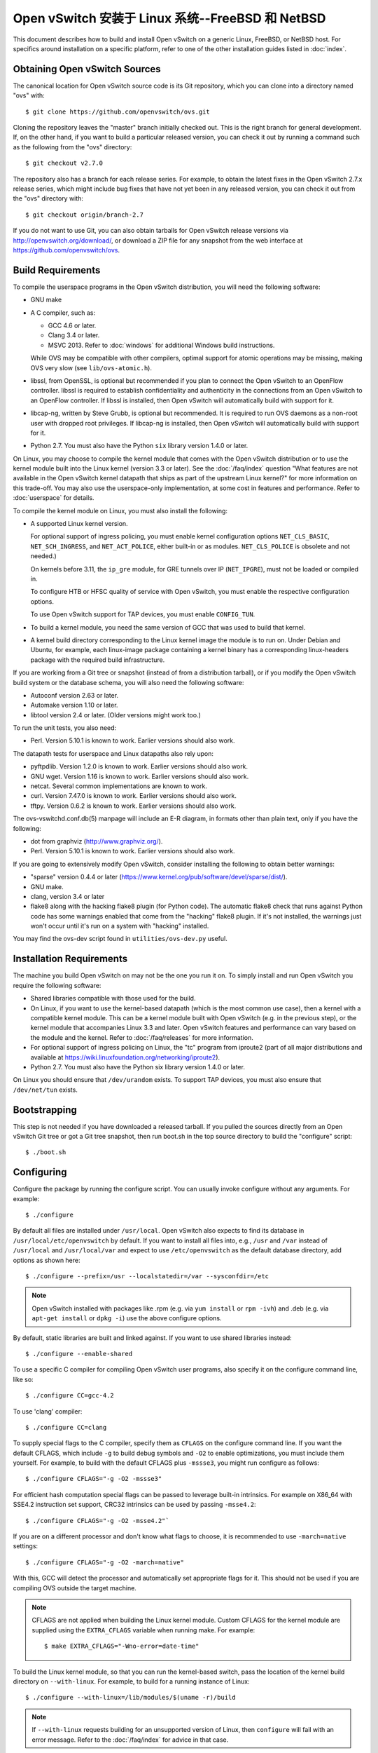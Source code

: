 ..
      Licensed under the Apache License, Version 2.0 (the "License"); you may
      not use this file except in compliance with the License. You may obtain
      a copy of the License at

          http://www.apache.org/licenses/LICENSE-2.0

      Unless required by applicable law or agreed to in writing, software
      distributed under the License is distributed on an "AS IS" BASIS, WITHOUT
      WARRANTIES OR CONDITIONS OF ANY KIND, either express or implied. See the
      License for the specific language governing permissions and limitations
      under the License.

      Convention for heading levels in Open vSwitch documentation:

      =======  Heading 0 (reserved for the title in a document)
      -------  Heading 1
      ~~~~~~~  Heading 2
      +++++++  Heading 3
      '''''''  Heading 4

      Avoid deeper levels because they do not render well.

==================================================
Open vSwitch 安装于 Linux 系统--FreeBSD 和 NetBSD
==================================================

This document describes how to build and install Open vSwitch on a generic
Linux, FreeBSD, or NetBSD host. For specifics around installation on a specific
platform, refer to one of the other installation guides listed in :doc:`index`.

Obtaining Open vSwitch Sources
------------------------------

The canonical location for Open vSwitch source code is its Git
repository, which you can clone into a directory named "ovs" with::

    $ git clone https://github.com/openvswitch/ovs.git

Cloning the repository leaves the "master" branch initially checked
out.  This is the right branch for general development.  If, on the
other hand, if you want to build a particular released version, you
can check it out by running a command such as the following from the
"ovs" directory::

    $ git checkout v2.7.0

The repository also has a branch for each release series.  For
example, to obtain the latest fixes in the Open vSwitch 2.7.x release
series, which might include bug fixes that have not yet been in any
released version, you can check it out from the "ovs" directory with::

    $ git checkout origin/branch-2.7

If you do not want to use Git, you can also obtain tarballs for Open
vSwitch release versions via http://openvswitch.org/download/, or
download a ZIP file for any snapshot from the web interface at
https://github.com/openvswitch/ovs.

.. _general-build-reqs:

Build Requirements
------------------

To compile the userspace programs in the Open vSwitch distribution, you will
need the following software:

- GNU make

- A C compiler, such as:

  - GCC 4.6 or later.

  - Clang 3.4 or later.

  - MSVC 2013. Refer to :doc:`windows` for additional Windows build
    instructions.

  While OVS may be compatible with other compilers, optimal support for atomic
  operations may be missing, making OVS very slow (see ``lib/ovs-atomic.h``).

- libssl, from OpenSSL, is optional but recommended if you plan to connect the
  Open vSwitch to an OpenFlow controller. libssl is required to establish
  confidentiality and authenticity in the connections from an Open vSwitch to
  an OpenFlow controller. If libssl is installed, then Open vSwitch will
  automatically build with support for it.

- libcap-ng, written by Steve Grubb, is optional but recommended. It is
  required to run OVS daemons as a non-root user with dropped root privileges.
  If libcap-ng is installed, then Open vSwitch will automatically build with
  support for it.

- Python 2.7. You must also have the Python ``six`` library version 1.4.0
  or later.


On Linux, you may choose to compile the kernel module that comes with the Open
vSwitch distribution or to use the kernel module built into the Linux kernel
(version 3.3 or later). See the :doc:`/faq/index` question "What features are
not available in the Open vSwitch kernel datapath that ships as part of the
upstream Linux kernel?" for more information on this trade-off. You may also
use the userspace-only implementation, at some cost in features and
performance. Refer to :doc:`userspace` for details.

To compile the kernel module on Linux, you must also install the
following:

- A supported Linux kernel version.

  For optional support of ingress policing, you must enable kernel
  configuration options ``NET_CLS_BASIC``, ``NET_SCH_INGRESS``, and
  ``NET_ACT_POLICE``, either built-in or as modules. ``NET_CLS_POLICE`` is
  obsolete and not needed.)

  On kernels before 3.11, the ``ip_gre`` module, for GRE tunnels over IP
  (``NET_IPGRE``), must not be loaded or compiled in.

  To configure HTB or HFSC quality of service with Open vSwitch, you must
  enable the respective configuration options.

  To use Open vSwitch support for TAP devices, you must enable ``CONFIG_TUN``.

- To build a kernel module, you need the same version of GCC that was used to
  build that kernel.

- A kernel build directory corresponding to the Linux kernel image the module
  is to run on. Under Debian and Ubuntu, for example, each linux-image package
  containing a kernel binary has a corresponding linux-headers package with
  the required build infrastructure.

If you are working from a Git tree or snapshot (instead of from a distribution
tarball), or if you modify the Open vSwitch build system or the database
schema, you will also need the following software:

- Autoconf version 2.63 or later.

- Automake version 1.10 or later.

- libtool version 2.4 or later. (Older versions might work too.)

To run the unit tests, you also need:

- Perl. Version 5.10.1 is known to work. Earlier versions should also
  work.

The datapath tests for userspace and Linux datapaths also rely upon:

- pyftpdlib. Version 1.2.0 is known to work. Earlier versions should
  also work.

- GNU wget. Version 1.16 is known to work. Earlier versions should also
  work.

- netcat. Several common implementations are known to work.

- curl. Version 7.47.0 is known to work. Earlier versions should also work.

- tftpy. Version 0.6.2 is known to work. Earlier versions should also work.

The ovs-vswitchd.conf.db(5) manpage will include an E-R diagram, in formats
other than plain text, only if you have the following:

- dot from graphviz (http://www.graphviz.org/).

- Perl. Version 5.10.1 is known to work. Earlier versions should also
  work.

If you are going to extensively modify Open vSwitch, consider installing the
following to obtain better warnings:

- "sparse" version 0.4.4 or later
  (https://www.kernel.org/pub/software/devel/sparse/dist/).

- GNU make.

- clang, version 3.4 or later

- flake8 along with the hacking flake8 plugin (for Python code). The automatic
  flake8 check that runs against Python code has some warnings enabled that
  come from the "hacking" flake8 plugin. If it's not installed, the warnings
  just won't occur until it's run on a system with "hacking" installed.

You may find the ovs-dev script found in ``utilities/ovs-dev.py`` useful.

.. _general-install-reqs:

Installation Requirements
-------------------------

The machine you build Open vSwitch on may not be the one you run it on. To
simply install and run Open vSwitch you require the following software:

- Shared libraries compatible with those used for the build.

- On Linux, if you want to use the kernel-based datapath (which is the most
  common use case), then a kernel with a compatible kernel module.  This
  can be a kernel module built with Open vSwitch (e.g. in the previous
  step), or the kernel module that accompanies Linux 3.3 and later.  Open
  vSwitch features and performance can vary based on the module and the
  kernel.  Refer to :doc:`/faq/releases` for more information.

- For optional support of ingress policing on Linux, the "tc" program
  from iproute2 (part of all major distributions and available at
  https://wiki.linuxfoundation.org/networking/iproute2).

- Python 2.7. You must also have the Python six library version 1.4.0
  or later.

On Linux you should ensure that ``/dev/urandom`` exists. To support TAP
devices, you must also ensure that ``/dev/net/tun`` exists.

.. _general-bootstrapping:

Bootstrapping
-------------

This step is not needed if you have downloaded a released tarball. If
you pulled the sources directly from an Open vSwitch Git tree or got a
Git tree snapshot, then run boot.sh in the top source directory to build
the "configure" script::

    $ ./boot.sh

.. _general-configuring:

Configuring
-----------

Configure the package by running the configure script. You can usually
invoke configure without any arguments. For example::

    $ ./configure

By default all files are installed under ``/usr/local``. Open vSwitch also
expects to find its database in ``/usr/local/etc/openvswitch`` by default. If
you want to install all files into, e.g., ``/usr`` and ``/var`` instead of
``/usr/local`` and ``/usr/local/var`` and expect to use ``/etc/openvswitch`` as
the default database directory, add options as shown here::

    $ ./configure --prefix=/usr --localstatedir=/var --sysconfdir=/etc

.. note::

  Open vSwitch installed with packages like .rpm (e.g. via ``yum install`` or
  ``rpm -ivh``) and .deb (e.g. via ``apt-get install`` or ``dpkg -i``) use the
  above configure options.

By default, static libraries are built and linked against. If you want to use
shared libraries instead::

    $ ./configure --enable-shared

To use a specific C compiler for compiling Open vSwitch user programs, also
specify it on the configure command line, like so::

    $ ./configure CC=gcc-4.2

To use 'clang' compiler::

    $ ./configure CC=clang

To supply special flags to the C compiler, specify them as ``CFLAGS`` on the
configure command line. If you want the default CFLAGS, which include ``-g`` to
build debug symbols and ``-O2`` to enable optimizations, you must include them
yourself. For example, to build with the default CFLAGS plus ``-mssse3``, you
might run configure as follows::

    $ ./configure CFLAGS="-g -O2 -mssse3"

For efficient hash computation special flags can be passed to leverage built-in
intrinsics. For example on X86_64 with SSE4.2 instruction set support, CRC32
intrinsics can be used by passing ``-msse4.2``::

    $ ./configure CFLAGS="-g -O2 -msse4.2"`

If you are on a different processor and don't know what flags to choose, it is
recommended to use ``-march=native`` settings::

    $ ./configure CFLAGS="-g -O2 -march=native"

With this, GCC will detect the processor and automatically set appropriate
flags for it. This should not be used if you are compiling OVS outside the
target machine.

.. note::
  CFLAGS are not applied when building the Linux kernel module. Custom CFLAGS
  for the kernel module are supplied using the ``EXTRA_CFLAGS`` variable when
  running make. For example::

      $ make EXTRA_CFLAGS="-Wno-error=date-time"

To build the Linux kernel module, so that you can run the kernel-based switch,
pass the location of the kernel build directory on ``--with-linux``. For
example, to build for a running instance of Linux::

    $ ./configure --with-linux=/lib/modules/$(uname -r)/build

.. note::
  If ``--with-linux`` requests building for an unsupported version of Linux,
  then ``configure`` will fail with an error message. Refer to the
  :doc:`/faq/index` for advice in that case.

If you wish to build the kernel module for an architecture other than the
architecture of the machine used for the build, you may specify the kernel
architecture string using the KARCH variable when invoking the configure
script. For example, to build for MIPS with Linux::

    $ ./configure --with-linux=/path/to/linux KARCH=mips

If you plan to do much Open vSwitch development, you might want to add
``--enable-Werror``, which adds the ``-Werror`` option to the compiler command
line, turning warnings into errors. That makes it impossible to miss warnings
generated by the build. For example::

    $ ./configure --enable-Werror

To build with gcov code coverage support, add ``--enable-coverage``::

    $ ./configure --enable-coverage

The configure script accepts a number of other options and honors additional
environment variables. For a full list, invoke configure with the ``--help``
option::

    $ ./configure --help

You can also run configure from a separate build directory. This is helpful if
you want to build Open vSwitch in more than one way from a single source
directory, e.g. to try out both GCC and Clang builds, or to build kernel
modules for more than one Linux version. For example::

    $ mkdir _gcc && (cd _gcc && ./configure CC=gcc)
    $ mkdir _clang && (cd _clang && ./configure CC=clang)

Under certains loads the ovsdb-server and other components perform better when
using the jemalloc memory allocator, instead of the glibc memory allocator. If
you wish to link with jemalloc add it to LIBS::

    $ ./configure LIBS=-ljemalloc

.. _general-building:

Building
--------

1. Run GNU make in the build directory, e.g.::

       $ make

   or if GNU make is installed as "gmake"::

       $ gmake

   If you used a separate build directory, run make or gmake from that
   directory, e.g.::

       $ make -C _gcc
       $ make -C _clang

   For improved warnings if you installed ``sparse`` (see "Prerequisites"), add
   ``C=1`` to the command line.

   .. note::
     Some versions of Clang and ccache are not completely compatible. If you
     see unusual warnings when you use both together, consider disabling
     ccache.

2. Consider running the testsuite. Refer to :doc:`/topics/testing` for
   instructions.

3. Run ``make install`` to install the executables and manpages into the
   running system, by default under ``/usr/local``::

       $ make install

5. If you built kernel modules, you may install them, e.g.::

       $ make modules_install

   It is possible that you already had a Open vSwitch kernel module installed
   on your machine that came from upstream Linux (in a different directory). To
   make sure that you load the Open vSwitch kernel module you built from this
   repository, you should create a ``depmod.d`` file that prefers your newly
   installed kernel modules over the kernel modules from upstream Linux. The
   following snippet of code achieves the same::

       $ config_file="/etc/depmod.d/openvswitch.conf"
       $ for module in datapath/linux/*.ko; do
         modname="$(basename ${module})"
         echo "override ${modname%.ko} * extra" >> "$config_file"
         echo "override ${modname%.ko} * weak-updates" >> "$config_file"
         done
       $ depmod -a

   Finally, load the kernel modules that you need. e.g.::

       $ /sbin/modprobe openvswitch

   To verify that the modules have been loaded, run ``/sbin/lsmod`` and check
   that openvswitch is listed::

       $ /sbin/lsmod | grep openvswitch

   .. note::
     If the ``modprobe`` operation fails, look at the last few kernel log
     messages (e.g. with ``dmesg | tail``). Generally, issues like this occur
     when Open vSwitch is built for a kernel different from the one into which
     you are trying to load it.  Run ``modinfo`` on ``openvswitch.ko`` and on a
     module built for the running kernel, e.g.::

         $ /sbin/modinfo openvswitch.ko
         $ /sbin/modinfo /lib/modules/$(uname -r)/kernel/net/bridge/bridge.ko

     Compare the "vermagic" lines output by the two commands.  If they differ,
     then Open vSwitch was built for the wrong kernel.

     If you decide to report a bug or ask a question related to module loading,
     include the output from the ``dmesg`` and ``modinfo`` commands mentioned
     above.

.. _general-starting:

Starting
--------

On Unix-alike systems, such as BSDs and Linux, starting the Open vSwitch
suite of daemons is a simple process.  Open vSwitch includes a shell script,
and helpers, called ovs-ctl which automates much of the tasks for starting
and stopping ovsdb-server, and ovs-vswitchd.  After installation, the daemons
can be started by using the ovs-ctl utility.  This will take care to setup
initial conditions, and start the daemons in the correct order.  The ovs-ctl
utility is located in '$(pkgdatadir)/scripts', and defaults to
'/usr/local/share/openvswitch/scripts'.  An example after install might be::

    $ export PATH=$PATH:/usr/local/share/openvswitch/scripts
    $ ovs-ctl start

Additionally, the ovs-ctl script allows starting / stopping the daemons
individually using specific options.  To start just the ovsdb-server::

    $ export PATH=$PATH:/usr/local/share/openvswitch/scripts
    $ ovs-ctl --no-ovs-vswitchd start

Likewise, to start just the ovs-vswitchd::

    $ export PATH=$PATH:/usr/local/share/openvswitch/scripts
    $ ovs-ctl --no-ovsdb-server start

Refer to ovs-ctl(8) for more information on ovs-ctl.

In addition to using the automated script to start Open vSwitch, you may
wish to manually start the various daemons. Before starting ovs-vswitchd
itself, you need to start its configuration database, ovsdb-server. Each
machine on which Open vSwitch is installed should run its own copy of
ovsdb-server. Before ovsdb-server itself can be started, configure a
database that it can use::

       $ mkdir -p /usr/local/etc/openvswitch
       $ ovsdb-tool create /usr/local/etc/openvswitch/conf.db \
           vswitchd/vswitch.ovsschema

Configure ovsdb-server to use database created above, to listen on a Unix
domain socket, to connect to any managers specified in the database itself, and
to use the SSL configuration in the database::

    $ mkdir -p /usr/local/var/run/openvswitch
    $ ovsdb-server --remote=punix:/usr/local/var/run/openvswitch/db.sock \
        --remote=db:Open_vSwitch,Open_vSwitch,manager_options \
        --private-key=db:Open_vSwitch,SSL,private_key \
        --certificate=db:Open_vSwitch,SSL,certificate \
        --bootstrap-ca-cert=db:Open_vSwitch,SSL,ca_cert \
        --pidfile --detach --log-file

.. note::
  If you built Open vSwitch without SSL support, then omit ``--private-key``,
  ``--certificate``, and ``--bootstrap-ca-cert``.)

Initialize the database using ovs-vsctl. This is only necessary the first time
after you create the database with ovsdb-tool, though running it at any time is
harmless::

    $ ovs-vsctl --no-wait init

Start the main Open vSwitch daemon, telling it to connect to the same Unix
domain socket::

    $ ovs-vswitchd --pidfile --detach --log-file

Validating
----------

At this point you can use ovs-vsctl to set up bridges and other Open vSwitch
features.  For example, to create a bridge named ``br0`` and add ports ``eth0``
and ``vif1.0`` to it::

    $ ovs-vsctl add-br br0
    $ ovs-vsctl add-port br0 eth0
    $ ovs-vsctl add-port br0 vif1.0

Refer to ovs-vsctl(8) for more details. You may also wish to refer to
:doc:`/topics/testing` for information on more generic testing of OVS.

Upgrading
---------

When you upgrade Open vSwitch from one version to another you should also
upgrade the database schema:

.. note::
   The following manual steps may also be accomplished by using ovs-ctl to
   stop and start the daemons after upgrade.  The ovs-ctl script will
   automatically upgrade the schema.

1. Stop the Open vSwitch daemons, e.g.::

       $ kill `cd /usr/local/var/run/openvswitch && cat ovsdb-server.pid ovs-vswitchd.pid`

2. Install the new Open vSwitch release by using the same configure options as
   was used for installing the previous version. If you do not use the same
   configure options, you can end up with two different versions of Open
   vSwitch executables installed in different locations.

3. Upgrade the database, in one of the following two ways:

   -  If there is no important data in your database, then you may delete the
      database file and recreate it with ovsdb-tool, following the instructions
      under "Building and Installing Open vSwitch for Linux, FreeBSD or NetBSD".

   -  If you want to preserve the contents of your database, back it up first,
      then use ``ovsdb-tool convert`` to upgrade it, e.g.::

          $ ovsdb-tool convert /usr/local/etc/openvswitch/conf.db \
              vswitchd/vswitch.ovsschema

4. Start the Open vSwitch daemons as described under `Starting`_ above.

Hot Upgrading
-------------

Upgrading Open vSwitch from one version to the next version with minimum
disruption of traffic going through the system that is using that Open vSwitch
needs some considerations:

1. If the upgrade only involves upgrading the userspace utilities and daemons
   of Open vSwitch, make sure that the new userspace version is compatible with
   the previously loaded kernel module.

2. An upgrade of userspace daemons means that they have to be restarted.
   Restarting the daemons means that the OpenFlow flows in the ovs-vswitchd
   daemon will be lost. One way to restore the flows is to let the controller
   re-populate it. Another way is to save the previous flows using a utility
   like ovs-ofctl and then re-add them after the restart. Restoring the old
   flows is accurate only if the new Open vSwitch interfaces retain the old
   'ofport' values.

3. When the new userspace daemons get restarted, they automatically flush the
   old flows setup in the kernel. This can be expensive if there are hundreds
   of new flows that are entering the kernel but userspace daemons are busy
   setting up new userspace flows from either the controller or an utility like
   ovs-ofctl. Open vSwitch database provides an option to solve this problem
   through the ``other_config:flow-restore-wait`` column of the
   ``Open_vSwitch`` table. Refer to the ovs-vswitchd.conf.db(5) manpage for
   details.

4. If the upgrade also involves upgrading the kernel module, the old kernel
   module needs to be unloaded and the new kernel module should be loaded. This
   means that the kernel network devices belonging to Open vSwitch is recreated
   and the kernel flows are lost. The downtime of the traffic can be reduced if
   the userspace daemons are restarted immediately and the userspace flows are
   restored as soon as possible.

The ovs-ctl utility's ``restart`` function only restarts the userspace daemons,
makes sure that the 'ofport' values remain consistent across restarts, restores
userspace flows using the ovs-ofctl utility and also uses the
``other_config:flow-restore-wait`` column to keep the traffic downtime to the
minimum. The ovs-ctl utility's ``force-reload-kmod`` function does all of the
above, but also replaces the old kernel module with the new one. Open vSwitch
startup scripts for Debian, XenServer and RHEL use ovs-ctl's functions and it
is recommended that these functions be used for other software platforms too.

Reporting Bugs
--------------

Report problems to bugs@openvswitch.org.
